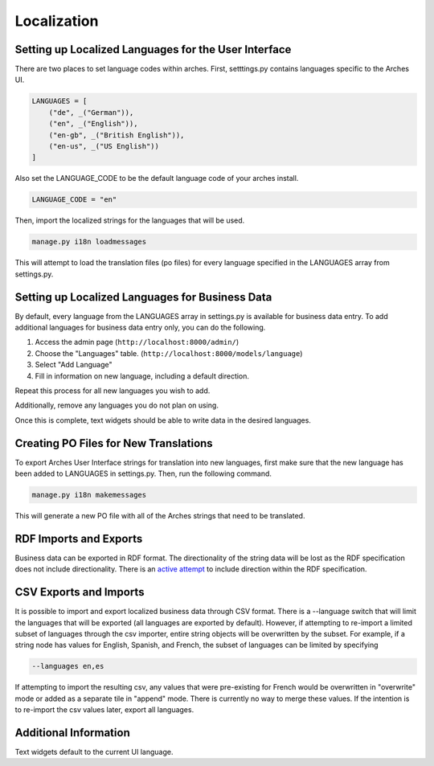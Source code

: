 #################
Localization
#################

*****************************************************
Setting up Localized Languages for the User Interface
*****************************************************

There are two places to set language codes within arches.  First, setttings.py contains languages specific to
the Arches UI.  


.. code-block:: python

    LANGUAGES = [
        ("de", _("German")),
        ("en", _("English")),
        ("en-gb", _("British English")),
        ("en-us", _("US English"))
    ]

Also set the LANGUAGE_CODE to be the default language code of your arches install.  

.. code-block:: python

    LANGUAGE_CODE = "en"

Then, import the localized strings for the languages that will be used. 

.. code-block:: bash

    manage.py i18n loadmessages

This will attempt to load the translation files (po files) for every language specified
in the LANGUAGES array from settings.py.


************************************************
Setting up Localized Languages for Business Data
************************************************

By default, every language from the LANGUAGES array in settings.py is available for business data entry.
To add additional languages for business data entry only, you can do the following. 

1.  Access the admin page (``http://localhost:8000/admin/``)
2.  Choose the "Languages" table.  (``http://localhost:8000/models/language``)
3.  Select "Add Language"
4.  Fill in information on new language, including a default direction.

Repeat this process for all new languages you wish to add. 

Additionally, remove any languages you do not plan on using.  

Once this is complete, text widgets should be able to write data in the desired languages.

**************************************
Creating PO Files for New Translations
**************************************

To export Arches User Interface strings for translation into new languages, first make sure that
the new language has been added to LANGUAGES in settings.py.  Then, run the following command.  

.. code-block:: bash

    manage.py i18n makemessages

This will generate a new PO file with all of the Arches strings that need to be translated.  

***********************
RDF Imports and Exports
***********************

Business data can be exported in RDF format.  The directionality of the string data will be lost as 
the RDF specification does not include directionality.  There is an 
`active attempt <https://w3c.github.io/rdf-dir-literal/>`_ to include direction within the 
RDF specification.  

***********************
CSV Exports and Imports
***********************

It is possible to import and export localized business data through CSV format.  There is a --language
switch that will limit the languages that will be exported (all languages are exported by default).  
However, if attempting to re-import a limited subset of languages through the csv importer, entire 
string objects will be overwritten by the subset.  For example, if a string node has values for 
English, Spanish, and French, the subset of languages can be limited by specifying

.. code-block:: bash

    --languages en,es

If attempting to import the resulting csv, any values that were pre-existing for French would be 
overwritten in "overwrite" mode or added as a separate tile in "append" mode.  There is currently
no way to merge these values.  If the intention is to re-import the csv values later, export all
languages.  

**********************
Additional Information
**********************

Text widgets default to the current UI language.  
